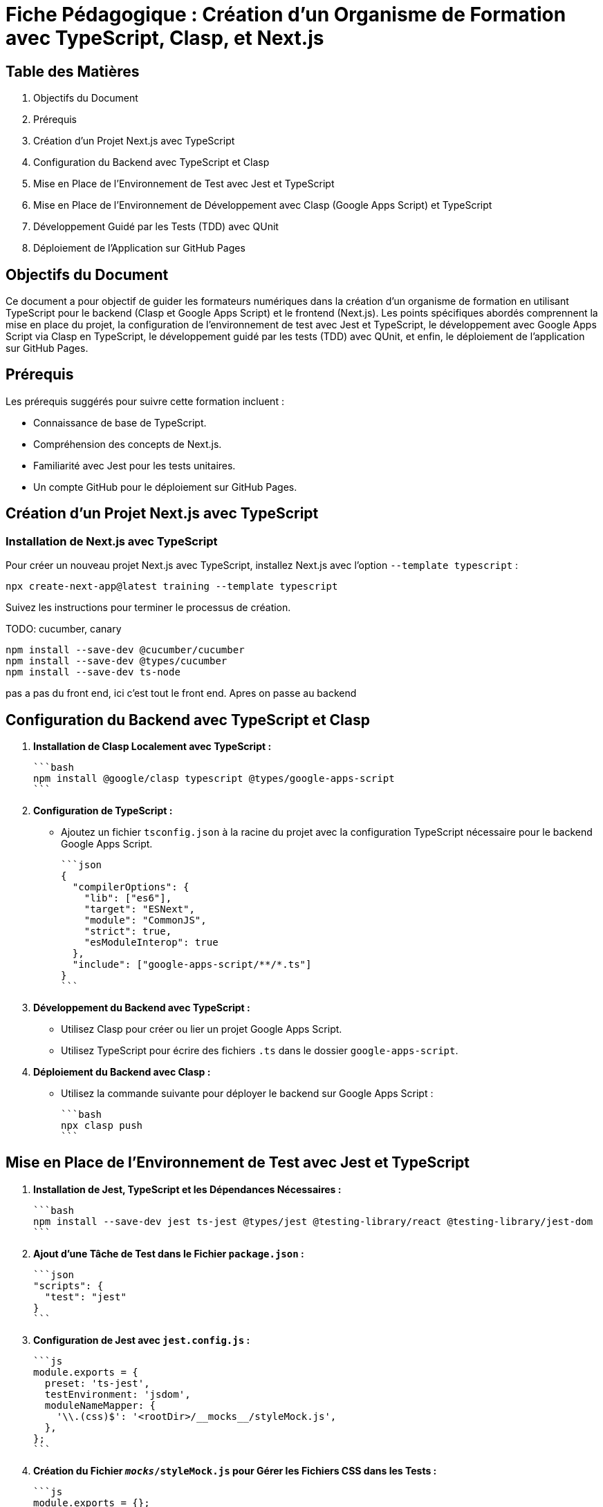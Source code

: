= Fiche Pédagogique : Création d'un Organisme de Formation avec TypeScript, Clasp, et Next.js

:jbake-title: Organisme de Formation avec TypeScript, Clasp, et Next.js
:jbake-type: post
:jbake-tags: next.js, google-apps-script, jest, gh-pages, typescript, tdd, qunit
:jbake-status: draft
:jbake-date: 2024-01-01
:summary: Guide détaillé pour créer un organisme de formation avec TypeScript, Clasp, Next.js, et le développement guidé par les tests (TDD) avec QUnit.

[[toc]]
== Table des Matières

. Objectifs du Document
. Prérequis
. Création d'un Projet Next.js avec TypeScript
. Configuration du Backend avec TypeScript et Clasp
. Mise en Place de l'Environnement de Test avec Jest et TypeScript
. Mise en Place de l'Environnement de Développement avec Clasp (Google Apps Script) et TypeScript
. Développement Guidé par les Tests (TDD) avec QUnit
. Déploiement de l'Application sur GitHub Pages

[[objectifs]]
== Objectifs du Document

Ce document a pour objectif de guider les formateurs numériques dans la création d'un organisme de formation en utilisant TypeScript pour le backend (Clasp et Google Apps Script) et le frontend (Next.js). Les points spécifiques abordés comprennent la mise en place du projet, la configuration de l'environnement de test avec Jest et TypeScript, le développement avec Google Apps Script via Clasp en TypeScript, le développement guidé par les tests (TDD) avec QUnit, et enfin, le déploiement de l'application sur GitHub Pages.

[[prerequis]]
== Prérequis

Les prérequis suggérés pour suivre cette formation incluent :

- Connaissance de base de TypeScript.
- Compréhension des concepts de Next.js.
- Familiarité avec Jest pour les tests unitaires.
- Un compte GitHub pour le déploiement sur GitHub Pages.

[[creation_projet]]
== Création d'un Projet Next.js avec TypeScript

=== Installation de Next.js avec TypeScript

Pour créer un nouveau projet Next.js avec TypeScript, installez Next.js avec l'option `--template typescript` :

[source, bash]
----
npx create-next-app@latest training --template typescript
----

Suivez les instructions pour terminer le processus de création.

TODO: cucumber, canary

[source,bash]
----
npm install --save-dev @cucumber/cucumber
npm install --save-dev @types/cucumber
npm install --save-dev ts-node
----

pas a pas du front end, ici c'est tout le front end. Apres on passe au backend


[[configuration_backend]]
== Configuration du Backend avec TypeScript et Clasp

1. **Installation de Clasp Localement avec TypeScript :**

   ```bash
   npm install @google/clasp typescript @types/google-apps-script
   ```

2. **Configuration de TypeScript :**

   - Ajoutez un fichier `tsconfig.json` à la racine du projet avec la configuration TypeScript nécessaire pour le backend Google Apps Script.

   ```json
   {
     "compilerOptions": {
       "lib": ["es6"],
       "target": "ESNext",
       "module": "CommonJS",
       "strict": true,
       "esModuleInterop": true
     },
     "include": ["google-apps-script/**/*.ts"]
   }
   ```

3. **Développement du Backend avec TypeScript :**

   - Utilisez Clasp pour créer ou lier un projet Google Apps Script.
   - Utilisez TypeScript pour écrire des fichiers `.ts` dans le dossier `google-apps-script`.

4. **Déploiement du Backend avec Clasp :**

   - Utilisez la commande suivante pour déployer le backend sur Google Apps Script :

     ```bash
     npx clasp push
     ```

[[environnement_test]]
== Mise en Place de l'Environnement de Test avec Jest et TypeScript

1. **Installation de Jest, TypeScript et les Dépendances Nécessaires :**

   ```bash
   npm install --save-dev jest ts-jest @types/jest @testing-library/react @testing-library/jest-dom
   ```

2. **Ajout d'une Tâche de Test dans le Fichier `package.json` :**

   ```json
   "scripts": {
     "test": "jest"
   }
   ```

3. **Configuration de Jest avec `jest.config.js` :**

   ```js
   module.exports = {
     preset: 'ts-jest',
     testEnvironment: 'jsdom',
     moduleNameMapper: {
       '\\.(css)$': '<rootDir>/__mocks__/styleMock.js',
     },
   };
   ```

4. **Création du Fichier `__mocks__/styleMock.js` pour Gérer les Fichiers CSS dans les Tests :**

   ```js
   module.exports = {};
   ```

[[environnement_dev]]
== Mise en Place de l'Environnement de Développement avec Clasp (Google Apps Script) et TypeScript

Suivez les étapes du point "Mise en Place de l'Environnement de Développement avec Clasp (Google

 Apps Script)" en remplaçant `Code.gs` par `Code.ts` dans vos fichiers Google Apps Script.

[[tdd_qunit]]
== Développement Guidé par les Tests (TDD) avec QUnit

1. **Installation de QUnit :**

   ```bash
   npm install --save-dev qunit
   ```

2. **Configuration de QUnit :**

   - Ajoutez un fichier de configuration pour QUnit, par exemple, `qunit.config.js` :

   ```js
   export default {
     files: [
       'tests/**/*.test.ts',
     ],
   };
   ```

3. **Création d'un Premier Test :**

   - Créez un fichier de test, par exemple, `tests/example.test.ts` :

   ```typescript
   import { module, test } from 'qunit';

   module('Example Test', function () {
     test('It should pass', function (assert) {
       assert.ok(true);
     });
   });
   ```

4. **Exécution des Tests :**

   - Ajoutez une tâche de test QUnit dans le fichier `package.json` :

   ```json
   "scripts": {
     "test-qunit": "qunit"
   }
   ```

   - Exécutez les tests avec la commande suivante :

   ```bash
   npm run test-qunit
   ```


[[crud_api]]
== Mise en Place d'une API CRUD avec Clasp et Google Sheets

L'utilisation de Google Sheets comme backend pour une API CRUD est une solution simple et efficace. Avec Clasp, nous pouvons créer des scripts Google Apps Script et les déployer pour fournir des services CRUD. Suivez ces étapes pour mettre en place votre API CRUD.

[[etape_1]]
=== Étape 1 : Création du Script Google Apps Script

1.1 Créez un nouveau script dans Google Apps Script : [Google Apps Script](https://script.google.com/).

1.2 Dans l'éditeur de script, remplacez le contenu du fichier `Code.gs` par le code suivant :

[source,js]
----
function createRecord(data) {
  // Logique pour créer un enregistrement
}

function readRecords() {
  // Logique pour lire les enregistrements
}

function updateRecord(id, data) {
  // Logique pour mettre à jour un enregistrement
}

function deleteRecord(id) {
  // Logique pour supprimer un enregistrement
}
----

[[etape_2]]
=== Étape 2 : Déploiement du Script avec Clasp

2.1 Installez Clasp localement si ce n'est pas déjà fait :

[source,bash]
----
npm install -g @google/clasp
----

2.2 Initialisez un nouveau projet Clasp dans le dossier de votre choix :

[source,bash]
----
clasp create --type standalone
----

2.3 Déployez le script sur Google Apps Script :

[source,bash]
----
clasp push
----

[[etape_3]]
=== Étape 3 : Utilisation de l'API CRUD

3.1 Obtenez l'URL de l'API après le déploiement du script.

3.2 Utilisez des requêtes HTTP (par exemple, avec Axios) pour interagir avec l'API depuis votre application Next.js.

Exemple avec Axios en TypeScript :

[source,typescript]
----
import axios from 'axios';

const apiUrl = 'URL_DE_VOTRE_API';

// Créer un enregistrement
axios.post(apiUrl, { /* Données de l'enregistrement */ });

// Lire les enregistrements
axios.get(apiUrl);

// Mettre à jour un enregistrement
axios.put(`${apiUrl}/{id}`, { /* Nouvelles données de l'enregistrement */ });

// Supprimer un enregistrement
axios.delete(`${apiUrl}/{id}`);
----

[[etape_4]]
=== Étape 4 : Intégration avec Next.js

4.1 Intégrez l'API CRUD dans votre application Next.js.

4.2 Utilisez les fonctionnalités CRUD dans vos composants ou pages Next.js.

Ces étapes fournissent une base solide pour la création d'une API CRUD avec Clasp et Google Sheets intégrée à votre application Next.js.






[[deploiement_github_pages]]
== Déploiement de l'Application sur GitHub Pages

Suivez les étapes du point "Déploiement de l'Application sur GitHub Pages".

=== Proposition de Captures d'Écran Didactiques

1. Capture d'écran : Installation de Next.js avec TypeScript.

2. Capture d'écran : Configuration de TypeScript pour le backend avec Clasp.

3. Capture d'écran : Développement du backend avec TypeScript et Clasp.

4. Capture d'écran : Configuration de Jest et TypeScript pour les tests.

5. Capture d'écran : Configuration de QUnit pour le développement guidé par les tests.

6. Capture d'écran : Développement guidé par les tests (TDD) avec QUnit.

7. Capture d'écran : Déploiement de l'application sur GitHub Pages.

Ces captures d'écran devraient vous guider à travers chaque étape du processus, y compris le développement guidé par les tests avec QUnit.



[[crud_api]]
== Mise en Place d'une API CRUD avec Clasp et Google Sheets

L'utilisation de Google Sheets comme backend pour une API CRUD est une solution simple et efficace. Avec Clasp, nous pouvons créer des scripts Google Apps Script et les déployer pour fournir des services CRUD. Suivez ces étapes pour mettre en place votre API CRUD.

[[etape_1]]
=== Étape 1 : Création du Script Google Apps Script

1.1 Créez un nouveau script dans Google Apps Script : [Google Apps Script](https://script.google.com/).

1.2 Dans l'éditeur de script, remplacez le contenu du fichier `Code.gs` par le code TypeScript suivant :

[source,typescript]
----
function createRecord(data: any): void {
  // Logique pour créer un enregistrement
}

function readRecords(): any[] {
  // Logique pour lire les enregistrements
  return [];
}

function updateRecord(id: string, data: any): void {
  // Logique pour mettre à jour un enregistrement
}

function deleteRecord(id: string): void {
  // Logique pour supprimer un enregistrement
}
----

[[etape_2]]
=== Étape 2 : Déploiement du Script avec Clasp

2.1 Installez Clasp localement si ce n'est pas déjà fait :

[source,bash]
----
npm install -g @google/clasp
----

2.2 Initialisez un nouveau projet Clasp dans le dossier de votre choix :

[source,bash]
----
clasp create --type standalone
----

2.3 Déployez le script sur Google Apps Script :

[source,bash]
----
clasp push
----

[[etape_3]]
=== Étape 3 : Utilisation de l'API CRUD

3.1 Obtenez l'URL de l'API après le déploiement du script.

3.2 Utilisez des requêtes HTTP avec `fetch` pour interagir avec l'API depuis votre application TypeScript.

Exemple en TypeScript avec `fetch` :

[source,typescript]
----
type HttpMethod = 'GET' | 'POST' | 'PUT' | 'DELETE';

async function apiRequest(url: string, method: HttpMethod, data?: any): Promise<any> {
  const options: RequestInit = {
    method,
    headers: {
      'Content-Type': 'application/json',
    },
    body: data ? JSON.stringify(data) : undefined,
  };

  const response = await fetch(url, options);

  if (!response.ok) {
    throw new Error(`Erreur HTTP : ${response.status}`);
  }

  return response.json();
}

// Exemples d'utilisation
const apiUrl = 'URL_DE_VOTRE_API';

// Créer un enregistrement
await apiRequest(apiUrl, 'POST', { /* Données de l'enregistrement */ });

// Lire les enregistrements
const records = await apiRequest(apiUrl, 'GET');

// Mettre à jour un enregistrement
await apiRequest(`${apiUrl}/{id}`, 'PUT', { /* Nouvelles données de l'enregistrement */ });

// Supprimer un enregistrement
await apiRequest(`${apiUrl}/{id}`, 'DELETE');
----

[[etape_4]]
=== Étape 4 : Intégration avec votre Application TypeScript

4.1 Intégrez l'API CRUD dans votre application TypeScript.

4.2 Utilisez les fonctionnalités CRUD dans vos composants, pages, ou services TypeScript.

Ces étapes fournissent une base solide pour la création d'une API CRUD avec Clasp et Google Sheets intégrée à votre application TypeScript.






///////////////////////////////////////////////////////////////////

Je propose de compléter la table des matières avec les sections suivantes pour la mise en place de l'environnement de développement pour le TDD, BDD avec Cucumber Gherkin et Playwright pour le frontend en posant des canary pour chaque stack du projet (backend, frontend) :

```asciidoc
[[tdd_bdd_frontend]]
== Mise en Place de l'Environnement de Développement pour le TDD, BDD avec Cucumber Gherkin et Playwright

1. **Installation de Cucumber, Gherkin et Playwright :**

   ```bash
   npm install --save-dev @cucumber/cucumber playwright
   ```

2. **Configuration de Cucumber avec TypeScript :**

   - Ajoutez un fichier de configuration pour Cucumber, par exemple, `cucumber.config.js` :

   ```js
   module.exports = {
     require: ['./src/**/*.steps.ts'], // Chemin des fichiers de définition de pas
     // Autres configurations nécessaires
   };
   ```

3. **Écriture de Scénarios BDD avec Gherkin :**

   - Créez des fichiers `.feature` avec des scénarios en langage Gherkin.

   Exemple (`login.feature`) :

   ```gherkin
   Feature: Login Feature

   Scenario: User can log in with valid credentials
     Given the user is on the login page
     When they enter valid username and password
     Then they should be redirected to the dashboard
   ```

4. **Mise en Place de Scénarios de Test Playwright :**

   - Écrivez des fichiers de définition de pas (steps) pour vos scénarios Cucumber en utilisant Playwright.

   Exemple (`login.steps.ts`) :

   ```typescript
   import { Given, When, Then } from '@cucumber/cucumber';
   import { test, expect } from '@playwright/test';

   Given('the user is on the login page', async () => {
     // Logique pour naviguer vers la page de connexion
   });

   When('they enter valid username and password', async () => {
     // Logique pour saisir les informations de connexion
   });

   Then('they should be redirected to the dashboard', async () => {
     // Logique pour vérifier la redirection
   });
   ```

5. **Exécution des Scénarios de Test :**

   - Ajoutez une tâche de test Cucumber dans le fichier `package.json` :

   ```json
   "scripts": {
     "test-cucumber": "cucumber-js"
   }
   ```

   - Exécutez les scénarios de test avec la commande suivante :

   ```bash
   npm run test-cucumber
   ```

6. **Canary pour le Frontend :**

   - Ajoutez des tests unitaires pour le frontend avec QUnit ou le framework de test de votre choix.
   - Exécutez les tests pour s'assurer que le frontend reste stable pendant le développement du backend.

[[canary_backend]]
=== Canary pour le Backend (Google Apps Script avec Clasp)

1. **Ajout de Tests Unitaires pour le Backend :**

   - Utilisez QUnit ou le framework de test de votre choix pour écrire des tests unitaires pour les fonctions du backend.

   Exemple (`backend.test.ts`) :

   ```typescript
   import { test, expect } from 'qunit';
   import { createRecord, readRecords } from './google-apps-script/Code';

   test('createRecord should create a new record', function (assert) {
     // Logique pour tester createRecord
   });

   test('readRecords should return an array of records', function (assert) {
     // Logique pour tester readRecords
   });
   ```

2. **Exécution des Tests Unitaires pour le Backend :**

   - Ajoutez une tâche de test QUnit pour le backend dans le fichier `package.json` :

   ```json
   "scripts": {
     "test-backend": "qunit tests/backend.test.ts"
   }
   ```

   - Exécutez les tests pour le backend avec la commande suivante :

   ```bash
   npm run test-backend
   ```

Ces étapes ajoutent la mise en place de l'environnement de développement pour le TDD, BDD avec Cucumber Gherkin et Playwright, ainsi que des canary tests pour le frontend et le backend du projet.
```

Assurez-vous de personnaliser les exemples et les configurations en fonction des besoins spécifiques de votre projet.